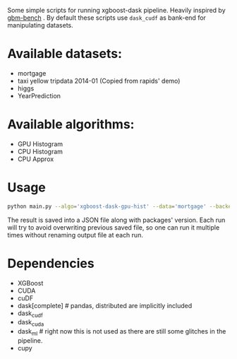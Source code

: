 Some simple scripts for running xgboost-dask pipeline.  Heavily inspired by [[https://github.com/NVIDIA/gbm-bench][gbm-bench]] .
By default these scripts use ~dask_cudf~ as bank-end for manipulating datasets.

* Available datasets:
  - mortgage
  - taxi yellow tripdata 2014-01  (Copied from rapids' demo)
  - higgs
  - YearPrediction

* Available algorithms:
  - GPU Histogram
  - CPU Histogram
  - CPU Approx

* Usage
#+BEGIN_SRC bash
python main.py --algo='xgboost-dask-gpu-hist' --data='mortgage' --backend='dask_cudf'
#+END_SRC

The result is saved into a JSON file along with packages' version.  Each run will try to
avoid overwriting previous saved file, so one can run it multiple times without renaming
output file at each run.

* Dependencies
  - XGBoost
  - CUDA
  - cuDF
  - dask[complete]  # pandas, distributed are implicitly included
  - dask_cudf
  - dask_cuda
  - dask_ml  # right now this is not used as there are still some glitches in the pipeline.
  - cupy

#  LocalWords:  LocalWords tripdata XGBoost CUDA cuDF
